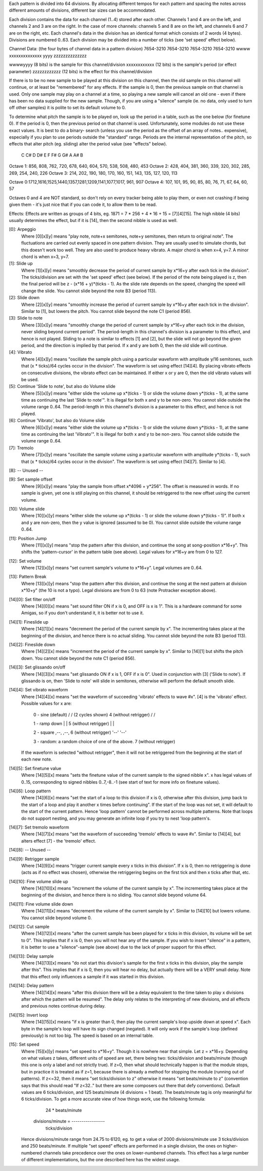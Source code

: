 Each pattern is divided into 64 divisions. By allocating different
tempos for each pattern and spacing the notes across different amounts
of divisions, different bar sizes can be accommodated.

Each division contains the data for each channel (1..4) stored after
each other. Channels 1 and 4 are on the left, and channels 2 and 3 are
on the right. In the case of more channels: channels 5 and 8 are on the
left, and channels 6 and 7 are on the right, etc. Each channel's data in
the division has an identical format which consists of 2 words (4
bytes). Divisions are numbered 0..63. Each division may be divided into
a number of ticks (see 'set speed' effect below).

Channel Data:
(the four bytes of channel data in a pattern division)
7654-3210 7654-3210 7654-3210 7654-3210
wwww xxxxxxxxxxxxxx yyyy zzzzzzzzzzzzzz

wwwwyyyy (8 bits) is the sample for this channel/division
xxxxxxxxxxxx (12 bits) is the sample's period (or effect parameter)
zzzzzzzzzzzz (12 bits) is the effect for this channel/division

If there is to be no new sample to be played at this division on this
channel, then the old sample on this channel will continue, or at least
be "remembered" for any effects. If the sample is 0, then the previous
sample on that channel is used. Only one sample may play on a channel at
a time, so playing a new sample will cancel an old one - even if there
has been no data supplied for the new sample. Though, if you are using a
"silence" sample (ie. no data, only used to turn off other samples) it
is polite to set its default volume to 0.

To determine what pitch the sample is to be played on, look up the
period in a table, such as the one below (for finetune 0). If the period
is 0, then the previous period on that channel is used. Unfortunately,
some modules do not use these exact values. It is best to do a binary-
search (unless you use the period as the offset of an array of notes..
expensive), especially if you plan to use periods outside the "standard"
range. Periods are the internal representation of the pitch, so effects
that alter pitch (eg. sliding) alter the period value (see "effects"
below).

          C    C#   D    D#   E    F    F#   G    G#   A    A#   B
Octave 1: 856, 808, 762, 720, 678, 640, 604, 570, 538, 508, 480, 453
Octave 2: 428, 404, 381, 360, 339, 320, 302, 285, 269, 254, 240, 226
Octave 3: 214, 202, 190, 180, 170, 160, 151, 143, 135, 127, 120, 113

Octave 0:1712,1616,1525,1440,1357,1281,1209,1141,1077,1017, 961, 907
Octave 4: 107, 101,  95,  90,  85,  80,  76,  71,  67,  64,  60,  57

Octaves 0 and 4 are NOT standard, so don't rely on every tracker being
able to play them, or even not crashing if being given them - it's just
nice that if you can code it, to allow them to be read.

Effects:
Effects are written as groups of 4 bits, eg. 1871 = 7 * 256 + 4 * 16 +
15 = [7][4][15]. The high nibble (4 bits) usually determines the effect,
but if it is [14], then the second nibble is used as well.

[0]: Arpeggio
     Where [0][x][y] means "play note, note+x semitones, note+y
     semitones, then return to original note". The fluctuations are
     carried out evenly spaced in one pattern division. They are usually
     used to simulate chords, but this doesn't work too well. They are
     also used to produce heavy vibrato. A major chord is when x=4, y=7.
     A minor chord is when x=3, y=7.

[1]: Slide up
     Where [1][x][y] means "smoothly decrease the period of current
     sample by x*16+y after each tick in the division". The
     ticks/division are set with the 'set speed' effect (see below). If
     the period of the note being played is z, then the final period
     will be z - (x*16 + y)*(ticks - 1). As the slide rate depends on
     the speed, changing the speed will change the slide. You cannot
     slide beyond the note B3 (period 113).

[2]: Slide down
     Where [2][x][y] means "smoothly increase the period of current
     sample by x*16+y after each tick in the division". Similar to [1],
     but lowers the pitch. You cannot slide beyond the note C1 (period
     856).

[3]: Slide to note
     Where [3][x][y] means "smoothly change the period of current sample
     by x*16+y after each tick in the division, never sliding beyond
     current period". The period-length in this channel's division is a
     parameter to this effect, and hence is not played. Sliding to a
     note is similar to effects [1] and [2], but the slide will not go
     beyond the given period, and the direction is implied by that
     period. If x and y are both 0, then the old slide will continue.

[4]: Vibrato
     Where [4][x][y] means "oscillate the sample pitch using a
     particular waveform with amplitude y/16 semitones, such that (x *
     ticks)/64 cycles occur in the division". The waveform is set using
     effect [14][4]. By placing vibrato effects on consecutive
     divisions, the vibrato effect can be maintained. If either x or y
     are 0, then the old vibrato values will be used.

[5]: Continue 'Slide to note', but also do Volume slide
     Where [5][x][y] means "either slide the volume up x*(ticks - 1) or
     slide the volume down y*(ticks - 1), at the same time as continuing
     the last 'Slide to note'". It is illegal for both x and y to be
     non-zero. You cannot slide outside the volume range 0..64. The
     period-length in this channel's division is a parameter to this
     effect, and hence is not played.

[6]: Continue 'Vibrato', but also do Volume slide
     Where [6][x][y] means "either slide the volume up x*(ticks - 1) or
     slide the volume down y*(ticks - 1), at the same time as continuing
     the last 'Vibrato'". It is illegal for both x and y to be non-zero.
     You cannot slide outside the volume range 0..64.

[7]: Tremolo
     Where [7][x][y] means "oscillate the sample volume using a
     particular waveform with amplitude y*(ticks - 1), such that (x *
     ticks)/64 cycles occur in the division". The waveform is set using
     effect [14][7]. Similar to [4].

[8]: -- Unused --

[9]: Set sample offset
     Where [9][x][y] means "play the sample from offset x*4096 + y*256".
     The offset is measured in words. If no sample is given, yet one is
     still playing on this channel, it should be retriggered to the new
     offset using the current volume.

[10]: Volume slide
     Where [10][x][y] means "either slide the volume up x*(ticks - 1) or
     slide the volume down y*(ticks - 1)". If both x and y are non-zero,
     then the y value is ignored (assumed to be 0). You cannot slide
     outside the volume range 0..64.

[11]: Position Jump
     Where [11][x][y] means "stop the pattern after this division, and
     continue the song at song-position x*16+y". This shifts the
     'pattern-cursor' in the pattern table (see above). Legal values for
     x*16+y are from 0 to 127.

[12]: Set volume
     Where [12][x][y] means "set current sample's volume to x*16+y".
     Legal volumes are 0..64.

[13]: Pattern Break
     Where [13][x][y] means "stop the pattern after this division, and
     continue the song at the next pattern at division x*10+y" (the 10
     is not a typo). Legal divisions are from 0 to 63 (note Protracker
     exception above).

[14][0]: Set filter on/off
     Where [14][0][x] means "set sound filter ON if x is 0, and OFF is x
     is 1". This is a hardware command for some Amigas, so if you don't
     understand it, it is better not to use it.

[14][1]: Fineslide up
     Where [14][1][x] means "decrement the period of the current sample
     by x". The incrementing takes place at the beginning of the
     division, and hence there is no actual sliding. You cannot slide
     beyond the note B3 (period 113).

[14][2]: Fineslide down
     Where [14][2][x] means "increment the period of the current sample
     by x". Similar to [14][1] but shifts the pitch down. You cannot
     slide beyond the note C1 (period 856).

[14][3]: Set glissando on/off
     Where [14][3][x] means "set glissando ON if x is 1, OFF if x is 0".
     Used in conjunction with [3] ('Slide to note'). If glissando is on,
     then 'Slide to note' will slide in semitones, otherwise will
     perform the default smooth slide.

[14][4]: Set vibrato waveform
     Where [14][4][x] means "set the waveform of succeeding 'vibrato'
     effects to wave #x". [4] is the 'vibrato' effect.  Possible values
     for x are:
          0 - sine (default)      /\    /\     (2 cycles shown)
          4  (without retrigger)     \/    \/

          1 - ramp down          | \   | \
          5  (without retrigger)     \ |   \ |

          2 - square             ,--,  ,--,
          6  (without retrigger)    '--'  '--'

          3 - random: a random choice of one of the above.
          7  (without retrigger)
     If the waveform is selected "without retrigger", then it will not
     be retriggered from the beginning at the start of each new note.

[14][5]: Set finetune value
     Where [14][5][x] means "sets the finetune value of the current
     sample to the signed nibble x". x has legal values of 0..15,
     corresponding to signed nibbles 0..7,-8..-1 (see start of text for
     more info on finetune values).

[14][6]: Loop pattern
     Where [14][6][x] means "set the start of a loop to this division if
     x is 0, otherwise after this division, jump back to the start of a
     loop and play it another x times before continuing". If the start
     of the loop was not set, it will default to the start of the
     current pattern. Hence 'loop pattern' cannot be performed across
     multiple patterns. Note that loops do not support nesting, and you
     may generate an infinite loop if you try to nest 'loop pattern's.

[14][7]: Set tremolo waveform
     Where [14][7][x] means "set the waveform of succeeding 'tremolo'
     effects to wave #x". Similar to [14][4], but alters effect [7] -
     the 'tremolo' effect.

[14][8]: -- Unused --

[14][9]: Retrigger sample
     Where [14][9][x] means "trigger current sample every x ticks in
     this division". If x is 0, then no retriggering is done (acts as if
     no effect was chosen), otherwise the retriggering begins on the
     first tick and then x ticks after that, etc.

[14][10]: Fine volume slide up
     Where [14][10][x] means "increment the volume of the current sample
     by x". The incrementing takes place at the beginning of the
     division, and hence there is no sliding. You cannot slide beyond
     volume 64.

[14][11]: Fine volume slide down
     Where [14][11][x] means "decrement the volume of the current sample
     by x". Similar to [14][10] but lowers volume. You cannot slide
     beyond volume 0.

[14][12]: Cut sample
     Where [14][12][x] means "after the current sample has been played
     for x ticks in this division, its volume will be set to 0". This
     implies that if x is 0, then you will not hear any of the sample.
     If you wish to insert "silence" in a pattern, it is better to use a
     "silence"-sample (see above) due to the lack of proper support for
     this effect.

[14][13]: Delay sample
     Where [14][13][x] means "do not start this division's sample for
     the first x ticks in this division, play the sample after this".
     This implies that if x is 0, then you will hear no delay, but
     actually there will be a VERY small delay. Note that this effect
     only influences a sample if it was started in this division.

[14][14]: Delay pattern
     Where [14][14][x] means "after this division there will be a delay
     equivalent to the time taken to play x divisions after which the
     pattern will be resumed". The delay only relates to the
     interpreting of new divisions, and all effects and previous notes
     continue during delay.

[14][15]: Invert loop
     Where [14][15][x] means "if x is greater than 0, then play the
     current sample's loop upside down at speed x". Each byte in the
     sample's loop will have its sign changed (negated). It will only
     work if the sample's loop (defined previously) is not too big. The
     speed is based on an internal table.

[15]: Set speed
     Where [15][x][y] means "set speed to x*16+y". Though it is nowhere
     near that simple. Let z = x*16+y. Depending on what values z takes,
     different units of speed are set, there being two: ticks/division
     and beats/minute (though this one is only a label and not strictly
     true). If z=0, then what should technically happen is that the
     module stops, but in practice it is treated as if z=1, because
     there is already a method for stopping the module (running out of
     patterns). If z<=32, then it means "set ticks/division to z"
     otherwise it means "set beats/minute to z" (convention says that
     this should read "If z<32.." but there are some composers out there
     that defy conventions). Default values are 6 ticks/division, and
     125 beats/minute (4 divisions = 1 beat). The beats/minute tag is
     only meaningful for 6 ticks/division. To get a more accurate view
     of how things work, use the following formula:
                             24 * beats/minute
          divisions/minute = -----------------
                              ticks/division
     Hence divisions/minute range from 24.75 to 6120, eg. to get a value
     of 2000 divisions/minute use 3 ticks/division and 250 beats/minute.
     If multiple "set speed" effects are performed in a single division,
     the ones on higher-numbered channels take precedence over the ones
     on lower-numbered channels. This effect has a large number of
     different implementations, but the one described here has the
     widest usage.
